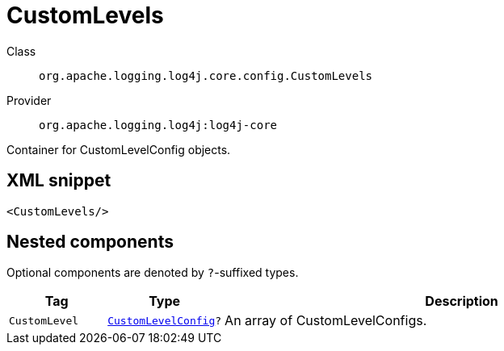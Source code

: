 ////
Licensed to the Apache Software Foundation (ASF) under one or more
contributor license agreements. See the NOTICE file distributed with
this work for additional information regarding copyright ownership.
The ASF licenses this file to You under the Apache License, Version 2.0
(the "License"); you may not use this file except in compliance with
the License. You may obtain a copy of the License at

    https://www.apache.org/licenses/LICENSE-2.0

Unless required by applicable law or agreed to in writing, software
distributed under the License is distributed on an "AS IS" BASIS,
WITHOUT WARRANTIES OR CONDITIONS OF ANY KIND, either express or implied.
See the License for the specific language governing permissions and
limitations under the License.
////

[#org_apache_logging_log4j_core_config_CustomLevels]
= CustomLevels

Class:: `org.apache.logging.log4j.core.config.CustomLevels`
Provider:: `org.apache.logging.log4j:log4j-core`


Container for CustomLevelConfig objects.

[#org_apache_logging_log4j_core_config_CustomLevels-XML-snippet]
== XML snippet
[source, xml]
----
<CustomLevels/>
----

[#org_apache_logging_log4j_core_config_CustomLevels-components]
== Nested components

Optional components are denoted by `?`-suffixed types.

[cols="1m,1m,5"]
|===
|Tag|Type|Description

|CustomLevel
|xref:../log4j-core/org.apache.logging.log4j.core.config.CustomLevelConfig.adoc[CustomLevelConfig]?
a|An array of CustomLevelConfigs.

|===
